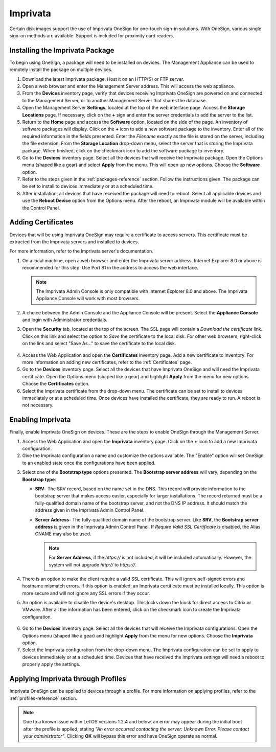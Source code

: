 .. _imprivata-reference:

Imprivata
---------

.. index::
   single: Imprivata

Certain disk images support the use of Imprivata OneSign for one-touch sign-in
solutions. With OneSign, various single sign-on methods are available. Support
is included for proximity card readers.

Installing the Imprivata Package
~~~~~~~~~~~~~~~~~~~~~~~~~~~~~~~~

To begin using OneSign, a package will need to be installed on devices. The 
Management Appliance can be used to remotely install the package on multiple
devices.

1. Download the latest Imprivata package. Host it on an HTTP(S) or FTP server.
2. Open a web browser and enter the Management Server address. This will access
   the web appliance. 
3. From the **Devices** inventory page, verify that devices receiving Imprivata
   OneSign are powered on and connected to the Management Server, or to another
   Management Server that shares the database.
4. Open the Management Server **Settings**, located at the top of the web 
   interface page. Access the **Storage Locations** page. If necessary, click
   on the **+** sign and enter the server credentials to add the server to the
   list.
5. Return to the **Home** page and access the **Software** option, located on 
   the side of the page. An inventory of software packages will display. Click 
   on the **+** icon to add a new software package to the inventory. Enter all 
   of the required information in the fields presented. Enter the *Filename* 
   exactly as the file is stored on the server, including the file extension.
   From the **Storage Location** drop-down menu, select the server that is 
   storing the Imprivata package. When finished, click on the checkmark icon 
   to add the software package to inventory.
6. Go to the **Devices** inventory page. Select all the devices that will 
   receive the Imprivata package. Open the Options menu (shaped like a gear) 
   and select **Apply** from the menu. This will open up new options. Choose 
   the **Software** option.
7. Refer to the steps given in the :ref:`packages-reference` section. Follow
   the instructions given. The package can be set to install to devices 
   immediately or at a scheduled time. 
8. After installation, all devices that have received the package will need to
   reboot. Select all applicable devices and use the **Reboot Device** option 
   from the Options menu. After the reboot, an Imprivata module will be 
   available within the Control Panel.

Adding Certificates
~~~~~~~~~~~~~~~~~~~

Devices that will be using Imprivata OneSign may require a certificate to 
access servers. This certificate must be extracted from the Imprivata servers 
and installed to devices.

For more information, refer to the Imprivata server's documentation.

.. raw:: LaTeX

     \newpage
   
1. On a local machine, open a web browser and enter the Imprivata server 
   address. Internet Explorer 8.0 or above is recommended for this step. Use 
   Port 81 in the address to access the web interface.
   
   .. NOTE::
      The Imprivata Admin Console is only compatible with Internet Explorer 8.0
      and above. The Imprivata Appliance Console will work with most browsers.
   
2. A choice between the Admin Console and the Appliance Console will be present. 
   Select the **Appliance Console** and login with Administrator credentials.
3. Open the **Security** tab, located at the top of the screen. The SSL page
   will contain a `Download the certificate` link. Click on this link and 
   select the option to *Save* the certificate to the local disk. For other web
   browsers, right-click on the link and select "Save As..." to save the 
   certificate to the local disk.
   
.. figure:: media/image039.png
   :alt: Download the certificate
   
4. Access the Web Application and open the **Certificates** inventory page. Add
   a new certificate to inventory. For more information on adding new 
   certificates, refer to the :ref:`Certificates` page.
5. Go to the **Devices** inventory page. Select all the devices that have 
   Imprivata OneSign and will need the Imprivata certificate. Open the Options 
   menu (shaped like a gear) and highlight **Apply** from the menu for new 
   options. Choose the **Certificates** option.
6. Select the Imprivata certificate from the drop-down menu. The certificate 
   can be set to install to devices immediately or at a scheduled time. Once 
   devices have installed the certificate, they are ready to run. A reboot is
   not necessary.

Enabling Imprivata
~~~~~~~~~~~~~~~~~~

Finally, enable Imprivata OneSign on devices. These are the steps to enable
OneSign through the Management Server.

1. Access the Web Application and open the **Imprivata** inventory page. Click
   on the **+** icon to add a new Imprivata configuration. 
2. Give the Imprivata configuration a name and customize the options available. 
   The "Enable" option will set OneSign to an enabled state once the 
   configurations have been applied. 

.. raw:: LaTeX

     \newpage   
   
3. Select one of the **Bootstrap type** options presented. The 
   **Bootstrap server address** will vary, depending on the **Bootstrap type**: 
   
   - **SRV**- The SRV record, based on the name set in the DNS. This record 
     will provide information to the bootstrap server that makes access easier,
     especially for larger installations. The record returned must be a 
     fully-qualified domain name of the bootstrap server, and not the DNS IP 
     address. It should match the address given in the Imprivata Admin Control 
     Panel.
   
   - **Server Address**- The fully-qualified domain name of the bootstrap 
     server. Like **SRV**, the **Bootstrap server address** is given in the 
     Imprivata Admin Control Panel. If `Require Valid SSL Certificate` is 
     disabled, the Alias CNAME may also be used.
     
     .. NOTE::
        For **Server Address**, if the `https://` is not included, it will be 
        included automatically. However, the system will not upgrade `http://` 
        to `https://`.
   
4. There is an option to make the client require a valid SSL certificate. This
   will ignore self-signed errors and hostname mismatch errors. If this option
   is enabled, an Imprivata certificate must be installed locally. This option
   is more secure and will not ignore any SSL errors if they occur.
5. An option is available to disable the device's desktop. This locks down the 
   kiosk for direct access to Citrix or VMware. After all the information has 
   been entered, click on the checkmark icon to create the Imprivata 
   configuration.

.. figure:: media/image40.png
   :alt: Imprivata
   
6. Go to the **Devices** inventory page. Select all the devices that will 
   receive the Imprivata configurations. Open the Options menu (shaped like
   a gear) and highlight **Apply** from the menu for new options. Choose the
   **Imprivata** option.
7. Select the Imprivata configuration from the drop-down menu. The Imprivata 
   configuration can be set to apply to devices immediately or at a scheduled
   time. Devices that have received the Imprivata settings will need a reboot
   to properly apply the settings.
   
.. raw:: LaTeX

     \newpage

Applying Imprivata through Profiles
~~~~~~~~~~~~~~~~~~~~~~~~~~~~~~~~~~~
     
Imprivata OneSign can be applied to devices through a profile. For more 
information on applying profiles, refer to the :ref:`profiles-reference`
section.

.. NOTE::
   Due to a known issue within LeTOS versions 1.2.4 and below, an error may
   appear during the initial boot after the profile is applied, stating `"An 
   error occurred contacting the server: Unknown Error. Please contact your
   administrator"`. Clicking **OK** will bypass this error and have OneSign
   operate as normal. 